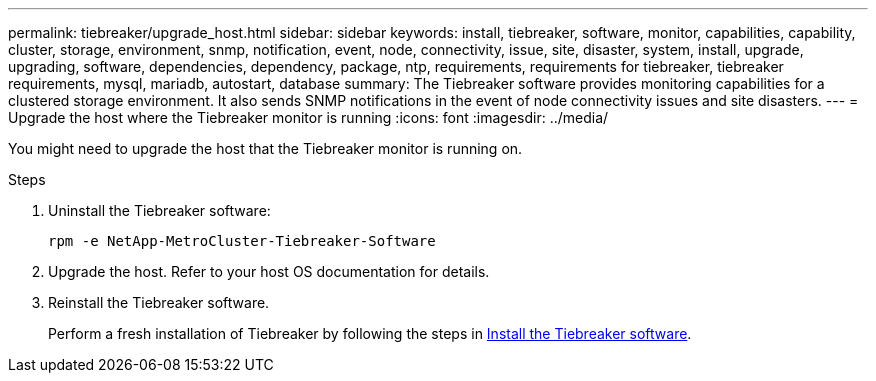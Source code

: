 ---
permalink: tiebreaker/upgrade_host.html
sidebar: sidebar
keywords: install, tiebreaker, software, monitor, capabilities, capability, cluster, storage, environment, snmp, notification, event, node, connectivity, issue, site, disaster, system, install, upgrade, upgrading, software, dependencies, dependency, package, ntp, requirements, requirements for tiebreaker, tiebreaker requirements, mysql, mariadb, autostart, database
summary: The Tiebreaker software provides monitoring capabilities for a clustered storage environment. It also sends SNMP notifications in the event of node connectivity issues and site disasters.
---
= Upgrade the host where the Tiebreaker monitor is running
:icons: font
:imagesdir: ../media/

[.lead]
You might need to upgrade the host that the Tiebreaker monitor is running on.

.Steps
. Uninstall the Tiebreaker software:
+
`rpm -e NetApp-MetroCluster-Tiebreaker-Software`

. Upgrade the host. Refer to your host OS documentation for details.

. Reinstall the Tiebreaker software. 
+
Perform a fresh installation of Tiebreaker by following the steps in link:install-choose-procedure.html[Install the Tiebreaker software]. 